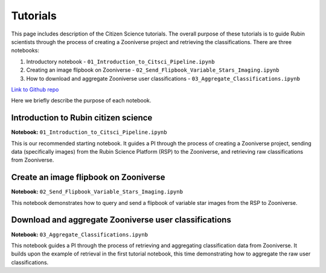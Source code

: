 .. Review the README on instructions to contribute.
.. Review the style guide to keep a consistent approach to the documentation.
.. Static objects, such as figures, should be stored in the _static directory. Review the _static/README on instructions to contribute.
.. Do not remove the comments that describe each section. They are included to provide guidance to contributors.
.. Do not remove other content provided in the templates, such as a section. Instead, comment out the content and include comments to explain the situation. For example:
    - If a section within the template is not needed, comment out the section title and label reference. Do not delete the expected section title, reference or related comments provided from the template.
    - If a file cannot include a title (surrounded by ampersands (#)), comment out the title from the template and include a comment explaining why this is implemented (in addition to applying the ``title`` directive).

.. This is the label that can be used for cross referencing this file.
.. Recommended title label format is "Directory Name"-"Title Name" -- Spaces should be replaced by hyphens.
.. _Tutorials-Tutorials:
.. Each section should include a label for cross referencing to a given area.
.. Recommended format for all labels is "Title Name"-"Section Name" -- Spaces should be replaced by hyphens.
.. To reference a label that isn't associated with an reST object such as a title or figure, you must include the link and explicit title using the syntax :ref:`link text <label-name>`.
.. A warning will alert you of identical labels during the linkcheck process.

#########
Tutorials
#########

.. This section should provide a brief, top-level description of the page.

This page includes description of the Citizen Science tutorials.
The overall purpose of these tutorials is to guide Rubin scientists through the process of creating a Zooniverse project and retrieving the classifications.
There are three notebooks:

1. Introductory notebook - ``01_Introduction_to_Citsci_Pipeline.ipynb``
2. Creating an image flipbook on Zooniverse - ``02_Send_Flipbook_Variable_Stars_Imaging.ipynb``
3. How to download and aggregate Zooniverse user classifications - ``03_Aggregate_Classifications.ipynb``

`Link to Github repo <https://github.com/lsst-epo/citizen-science-notebooks>`_

Here we briefly describe the purpose of each notebook.

+++++++++++++++
Introduction to Rubin citizen science
+++++++++++++++

**Notebook:** ``01_Introduction_to_Citsci_Pipeline.ipynb``  

This is our recommended starting notebook.
It guides a PI through the process of creating a Zooniverse project, sending data (specifically images) from the Rubin Science Platform (RSP) to the Zooniverse, and retrieving raw classifications from Zooniverse.

+++++++++++++++
Create an image flipbook on Zooniverse
+++++++++++++++

**Notebook:** ``02_Send_Flipbook_Variable_Stars_Imaging.ipynb``  

This notebook demonstrates how to query and send a flipbook of variable star images from the RSP to Zooniverse.

+++++++++++++++
Download and aggregate Zooniverse user classifications
+++++++++++++++

**Notebook:** ``03_Aggregate_Classifications.ipynb``  

This notebook guides a PI through the process of retrieving and aggregating classification data from Zooniverse.
It builds upon the example of retrieval in the first tutorial notebook, this time demonstrating how to aggregate the raw user classifications.